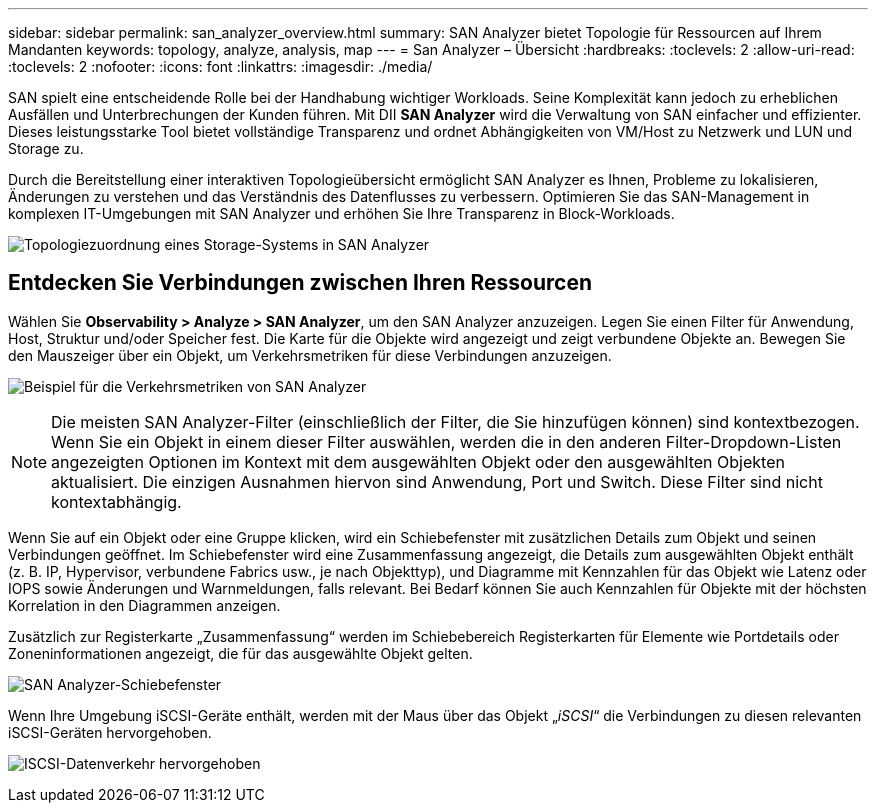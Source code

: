 ---
sidebar: sidebar 
permalink: san_analyzer_overview.html 
summary: SAN Analyzer bietet Topologie für Ressourcen auf Ihrem Mandanten 
keywords: topology, analyze, analysis, map 
---
= San Analyzer – Übersicht
:hardbreaks:
:toclevels: 2
:allow-uri-read: 
:toclevels: 2
:nofooter: 
:icons: font
:linkattrs: 
:imagesdir: ./media/


[role="lead"]
SAN spielt eine entscheidende Rolle bei der Handhabung wichtiger Workloads. Seine Komplexität kann jedoch zu erheblichen Ausfällen und Unterbrechungen der Kunden führen. Mit DII *SAN Analyzer* wird die Verwaltung von SAN einfacher und effizienter. Dieses leistungsstarke Tool bietet vollständige Transparenz und ordnet Abhängigkeiten von VM/Host zu Netzwerk und LUN und Storage zu.

Durch die Bereitstellung einer interaktiven Topologieübersicht ermöglicht SAN Analyzer es Ihnen, Probleme zu lokalisieren, Änderungen zu verstehen und das Verständnis des Datenflusses zu verbessern. Optimieren Sie das SAN-Management in komplexen IT-Umgebungen mit SAN Analyzer und erhöhen Sie Ihre Transparenz in Block-Workloads.

image:san_analyzer_example_with_panel.png["Topologiezuordnung eines Storage-Systems in SAN Analyzer"]



== Entdecken Sie Verbindungen zwischen Ihren Ressourcen

Wählen Sie *Observability > Analyze > SAN Analyzer*, um den SAN Analyzer anzuzeigen. Legen Sie einen Filter für Anwendung, Host, Struktur und/oder Speicher fest. Die Karte für die Objekte wird angezeigt und zeigt verbundene Objekte an. Bewegen Sie den Mauszeiger über ein Objekt, um Verkehrsmetriken für diese Verbindungen anzuzeigen.

image:san_analyzer_traffic_metrics.png["Beispiel für die Verkehrsmetriken von SAN Analyzer"]


NOTE: Die meisten SAN Analyzer-Filter (einschließlich der Filter, die Sie hinzufügen können) sind kontextbezogen. Wenn Sie ein Objekt in einem dieser Filter auswählen, werden die in den anderen Filter-Dropdown-Listen angezeigten Optionen im Kontext mit dem ausgewählten Objekt oder den ausgewählten Objekten aktualisiert. Die einzigen Ausnahmen hiervon sind Anwendung, Port und Switch. Diese Filter sind nicht kontextabhängig.

Wenn Sie auf ein Objekt oder eine Gruppe klicken, wird ein Schiebefenster mit zusätzlichen Details zum Objekt und seinen Verbindungen geöffnet. Im Schiebefenster wird eine Zusammenfassung angezeigt, die Details zum ausgewählten Objekt enthält (z. B. IP, Hypervisor, verbundene Fabrics usw., je nach Objekttyp), und Diagramme mit Kennzahlen für das Objekt wie Latenz oder IOPS sowie Änderungen und Warnmeldungen, falls relevant. Bei Bedarf können Sie auch Kennzahlen für Objekte mit der höchsten Korrelation in den Diagrammen anzeigen.

Zusätzlich zur Registerkarte „Zusammenfassung“ werden im Schiebebereich Registerkarten für Elemente wie Portdetails oder Zoneninformationen angezeigt, die für das ausgewählte Objekt gelten.

image:san_analyzer_slideout_example.png["SAN Analyzer-Schiebefenster"]

Wenn Ihre Umgebung iSCSI-Geräte enthält, werden mit der Maus über das Objekt „_iSCSI_“ die Verbindungen zu diesen relevanten iSCSI-Geräten hervorgehoben.

image:san_analyzer_iscsi_traffic.png["ISCSI-Datenverkehr hervorgehoben"]
